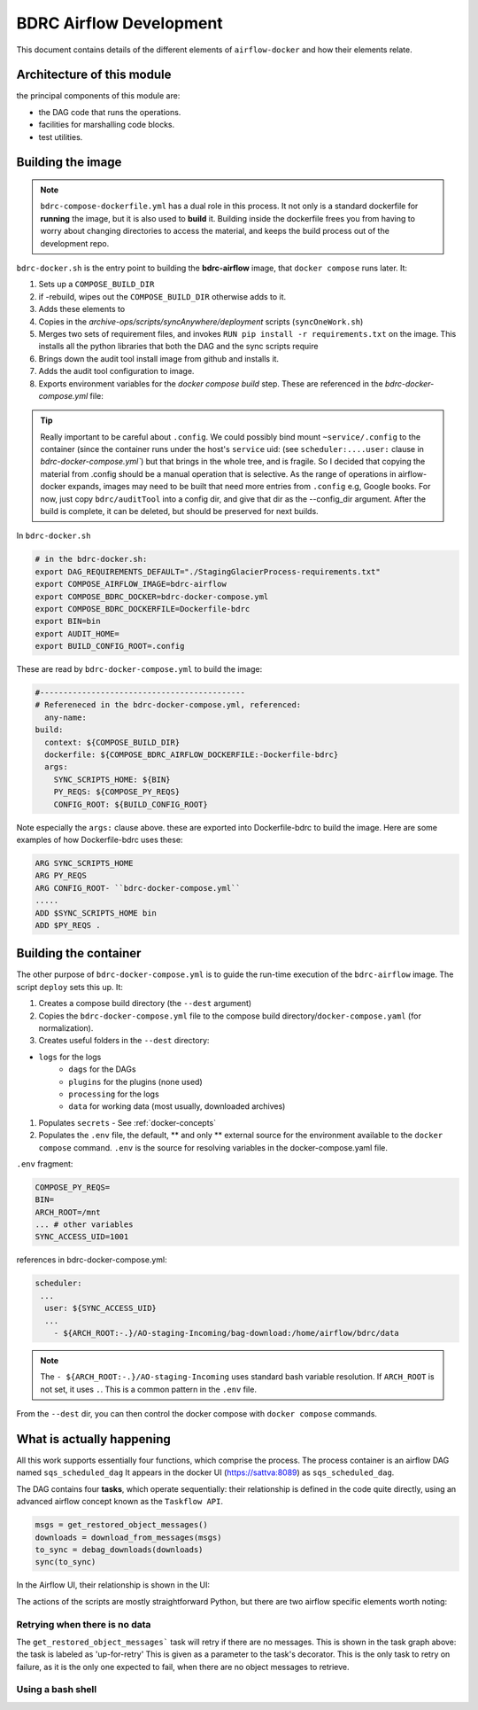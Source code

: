 ========================
BDRC Airflow Development
========================

This document contains details of the different elements of ``airflow-docker`` and how their elements relate.

Architecture of this module
===========================

the principal components of this module are:


- the DAG code that runs the operations.

- facilities for marshalling code blocks.

- test utilities.

Building the image
===================

.. note::

    ``bdrc-compose-dockerfile.yml`` has a dual role in this process. It not only is a standard dockerfile for :strong:`running` the image, but it is also used to :strong:`build` it. Building inside the dockerfile frees you from having to worry about changing directories to access the material, and keeps the build process out of the development repo.

``bdrc-docker.sh`` is the entry point to building the :strong:`bdrc-airflow` image, that ``docker compose`` runs later. It:

#. Sets up a ``COMPOSE_BUILD_DIR``
#. if -rebuild, wipes out the ``COMPOSE_BUILD_DIR`` otherwise adds to it.
#. Adds these elements to
#. Copies in the `archive-ops/scripts/syncAnywhere/deployment`  scripts (``syncOneWork.sh``)
#. Merges two sets of requirement files, and invokes  ``RUN pip install -r requirements.txt`` on the image. This installs all the python libraries that both the DAG and the sync scripts require
#. Brings down the audit tool install image from github and installs it.
#. Adds the audit tool configuration to image.
#. Exports environment variables for the `docker compose build` step. These are referenced in the `bdrc-docker-compose.yml` file:

.. tip::

    Really important to be careful about ``.config``. We could possibly bind mount ``~service/.config`` to the container (since the container runs under the host's ``service`` uid: (see ``scheduler:....user:`` clause in `bdrc-docker-compose.yml``) but that brings in the whole tree, and is fragile. So I decided that copying the material from .config should be a manual operation that is selective. As the range of operations in airflow-docker expands, images may need to be built that need more entries from ``.config`` e.g, Google books.
    For now, just copy ``bdrc/auditTool`` into a config dir, and give that dir as the --config_dir argument. After the build is complete, it can be deleted, but should be preserved for next builds.


In ``bdrc-docker.sh``

.. code-block:: bash

    # in the bdrc-docker.sh:
    export DAG_REQUIREMENTS_DEFAULT="./StagingGlacierProcess-requirements.txt"
    export COMPOSE_AIRFLOW_IMAGE=bdrc-airflow
    export COMPOSE_BDRC_DOCKER=bdrc-docker-compose.yml
    export COMPOSE_BDRC_DOCKERFILE=Dockerfile-bdrc
    export BIN=bin
    export AUDIT_HOME=
    export BUILD_CONFIG_ROOT=.config

These are read by ``bdrc-docker-compose.yml`` to build the image:

.. code-block:: yaml

    #--------------------------------------------
    # Refereneced in the bdrc-docker-compose.yml, referenced:
      any-name:
    build:
      context: ${COMPOSE_BUILD_DIR}
      dockerfile: ${COMPOSE_BDRC_AIRFLOW_DOCKERFILE:-Dockerfile-bdrc}
      args:
        SYNC_SCRIPTS_HOME: ${BIN}
        PY_REQS: ${COMPOSE_PY_REQS}
        CONFIG_ROOT: ${BUILD_CONFIG_ROOT}


Note especially the ``args:`` clause above. these are exported into Dockerfile-bdrc to build the image. Here are some examples of how Dockerfile-bdrc uses these:

.. code-block:: Dockerfile

    ARG SYNC_SCRIPTS_HOME
    ARG PY_REQS
    ARG CONFIG_ROOT- ``bdrc-docker-compose.yml``
    .....
    ADD $SYNC_SCRIPTS_HOME bin
    ADD $PY_REQS .

Building the container
======================

The other purpose of ``bdrc-docker-compose.yml`` is to guide the run-time execution of the ``bdrc-airflow`` image. The script ``deploy`` sets this up. It:

#. Creates a compose build directory (the ``--dest`` argument)
#. Copies the ``bdrc-docker-compose.yml`` file to the compose build directory/``docker-compose.yaml`` (for normalization).
#. Creates useful folders in the ``--dest`` directory:

- ``logs`` for the logs
    - ``dags`` for the DAGs
    - ``plugins`` for the plugins (none used)
    - ``processing`` for the logs
    - ``data`` for working data (most usually, downloaded archives)

#. Populates ``secrets`` - See :ref:`docker-concepts`
#. Populates the ``.env`` file, the default, ** and only ** external source for the environment available to the ``docker compose`` command.  ``.env`` is the source for resolving variables in the docker-compose.yaml file.

``.env`` fragment:

.. code-block:: bash

    COMPOSE_PY_REQS=
    BIN=
    ARCH_ROOT=/mnt
    ... # other variables
    SYNC_ACCESS_UID=1001

references in bdrc-docker-compose.yml:

.. code-block:: yaml

  scheduler:
   ...
    user: ${SYNC_ACCESS_UID}
    ...
      - ${ARCH_ROOT:-.}/AO-staging-Incoming/bag-download:/home/airflow/bdrc/data


.. note::

    The ``- ${ARCH_ROOT:-.}/AO-staging-Incoming`` uses standard bash variable resolution. If ``ARCH_ROOT`` is not set, it uses ``.``. This is a common pattern in the ``.env`` file.

From the ``--dest`` dir, you can then control the docker compose with ``docker compose`` commands.

What is actually happening
==========================

All this work supports essentially four functions, which comprise the process. The process container is an airflow DAG named  ``sqs_scheduled_dag``  It appears in the docker UI (https://sattva:8089) as ``sqs_scheduled_dag``.

.. image:: ./.images/Dag_view.png


The DAG contains four :strong:`tasks`, which operate sequentially: their relationship is defined in the code quite directly, using an advanced airflow concept known as the ``Taskflow API``.

.. code-block:: python

    msgs = get_restored_object_messages()
    downloads = download_from_messages(msgs)
    to_sync = debag_downloads(downloads)
    sync(to_sync)

In the Airflow UI, their relationship is shown in  the UI:

.. image:: ./.images/Task-graph.png
    :width: 100%


The actions of the scripts are mostly straightforward Python, but there are two airflow specific elements worth noting:

Retrying when there is no data
-------------------------------

The  ``get_restored_object_messages``` task will retry if there are no messages. This is shown in the  task graph above: the task is labeled as 'up-for-retry'  This is given as a parameter to the task's decorator. This is the only task to retry on failure, as it is the only one expected to fail, when there are no object messages to retrieve.

Using a bash shell
------------------







